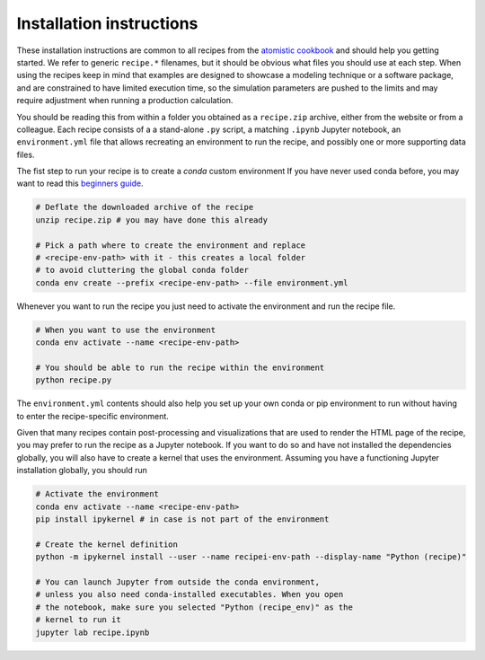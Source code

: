 Installation instructions
=========================

These installation instructions are common to all recipes from the
`atomistic cookbook <http://atomistic-cookbook.org>`_ and should help
you getting started. We refer to generic ``recipe.*`` filenames, but
it should be obvious what files you should use at each step.
When using the recipes keep in mind that examples
are designed to showcase a modeling technique or a software package,
and are constrained to have limited execution time, so the simulation
parameters are pushed to the limits and may require adjustment when
running a production calculation.

You should be reading this from within a folder you obtained as a 
``recipe.zip`` archive, either from the website or from a colleague. 
Each recipe consists of a a stand-alone ``.py`` script, a matching
``.ipynb`` Jupyter notebook, an ``environment.yml`` file that allows
recreating an environment to run the recipe, and possibly one or more 
supporting data files.

The fist step to run your recipe is to create a `conda` custom environment
If you have never used conda before, you may want to read this
`beginners guide <https://docs.conda.io/projects/conda/en/latest/user-guide/getting-started.html>`_.

.. code-block:: bash

   # Deflate the downloaded archive of the recipe
   unzip recipe.zip # you may have done this already
   
   # Pick a path where to create the environment and replace 
   # <recipe-env-path> with it - this creates a local folder 
   # to avoid cluttering the global conda folder
   conda env create --prefix <recipe-env-path> --file environment.yml


Whenever you want to run the recipe you just need to activate the environment
and run the recipe file. 

.. code-block:: bash

   # When you want to use the environment
   conda env activate --name <recipe-env-path>
   
   # You should be able to run the recipe within the environment 
   python recipe.py


The ``environment.yml`` contents should also help you set up your own 
conda or pip environment to run without having to enter the recipe-specific
environment.

Given that many recipes contain post-processing and visualizations that
are used to render the HTML page of the recipe, you may prefer to run the
recipe as a Jupyter notebook. If you want to do so and have not installed 
the dependencies globally, you will also have to create a kernel that uses
the environment. Assuming you have a functioning Jupyter installation globally,
you should run

.. code-block:: bash

   # Activate the environment 
   conda env activate --name <recipe-env-path>
   pip install ipykernel # in case is not part of the environment
   
   # Create the kernel definition
   python -m ipykernel install --user --name recipei-env-path --display-name "Python (recipe)"
   
   # You can launch Jupyter from outside the conda environment,
   # unless you also need conda-installed executables. When you open
   # the notebook, make sure you selected "Python (recipe_env)" as the 
   # kernel to run it
   jupyter lab recipe.ipynb

